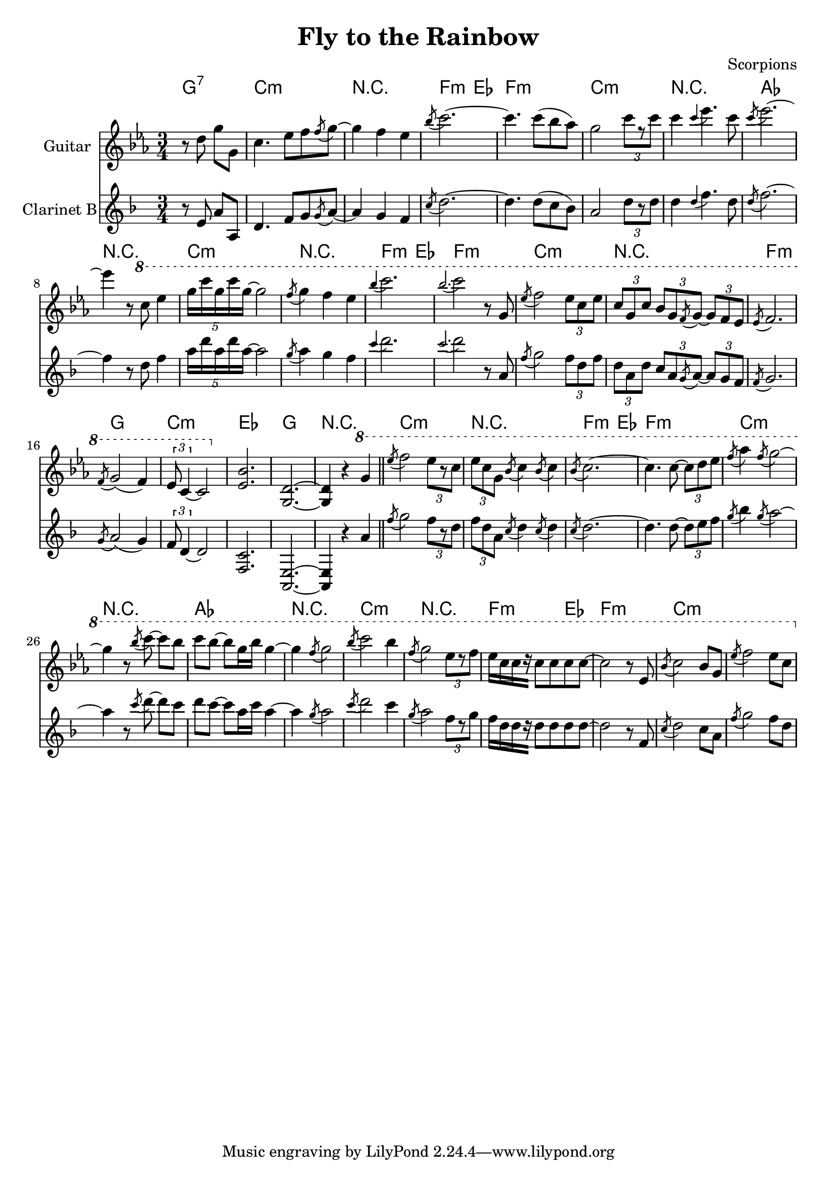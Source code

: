 \version "2.12.3"

\header{
  title="Fly to the Rainbow"
  composer="Scorpions"
}


SoloI = \relative c''{
  \partial 2{r8 d8 g [g,] |}
  c4. es8 f \acciaccatura f g~ | g4 f es | \acciaccatura bes'8 c2.~ | c4. c8 (bes as) | g2 \times 2/3{c8 [r c] } |
  c4 \acciaccatura c es4. c8 | \acciaccatura c es2.~| es4 r8 
}

SoloII = \relative c'''{
  c8 es4 | \times 4/5 {g16 c g c g~} g2 | \acciaccatura f8 g4 f es | \acciaccatura bes' c2. |
  \acciaccatura bes c2 r8 g,8 | \acciaccatura es'8 f2 \times 2/3 {es8 c es}| \times 2/3{c8 [g c]} \times 2/3{bes8 [g \acciaccatura f g~]} \times 2/3{g8 [f es]} |
  \acciaccatura es8 f2. | \acciaccatura f8 g2 (f4)| \times 2/3{es8 c4~} c2 |
}

Riff = {
  <es' bes'>2. | <g d'>2.~ | <g d'>4 r4 
}

SoloIII = \relative c'''{
  g4 \bar "||" 
  \acciaccatura es'8 f2 \times 2/3{es8 [r8 c]} | \times 2/3 {es8 c g} \acciaccatura bes8 c4 \acciaccatura bes8 c4 | \acciaccatura bes8 c2.~ |
  c4. c8~ \times 2/3{c8 [d es]} | \acciaccatura f8 as4 \acciaccatura f8 g2~ | g4 r8 \acciaccatura bes8 c8~ c8 [bes] | c8 [bes~] bes [g16 bes] g4~ | g4 \acciaccatura f8 g2 |
  \acciaccatura bes8 c2 bes4 | \acciaccatura f8 g2 \times 2/3{es8 [r f]} | es16 [c c r] c8 c c c~ | c2 r8 es,8 | \acciaccatura bes'8 c2 bes8 g | \acciaccatura es'8 f2 es8 c |
}

HarmonyI = \chordmode{
  \partial 2 {g2:7}
  c2.:m r f2:m es4 f2.:m c:m
  r as r c:m r f2:m es4
  f2.:m c:m r f:m g c:m
  es2. g r     c2.:m r f2:m es4 
  f2.:m c:m r as r
  c:m r f2:m es4 f2.:m c:m 
}

<<
  \new ChordNames{
    \HarmonyI
  }
  
  \new Staff{
    \set Staff.instrumentName = "Guitar"
    \clef treble \time 3/4 \key c \minor
    \SoloI 
    \ottava #1
    \SoloII
    \ottava #0
    \Riff
    \ottava #1
    \SoloIII
  }
  \new Staff{
    \set Staff.instrumentName = "Clarinet B"
    \transpose bes c{
      \clef treble \time 3/4 \key c \minor
      \SoloI 
      \SoloII
      \Riff
      \SoloIII
    }
  }
>>
